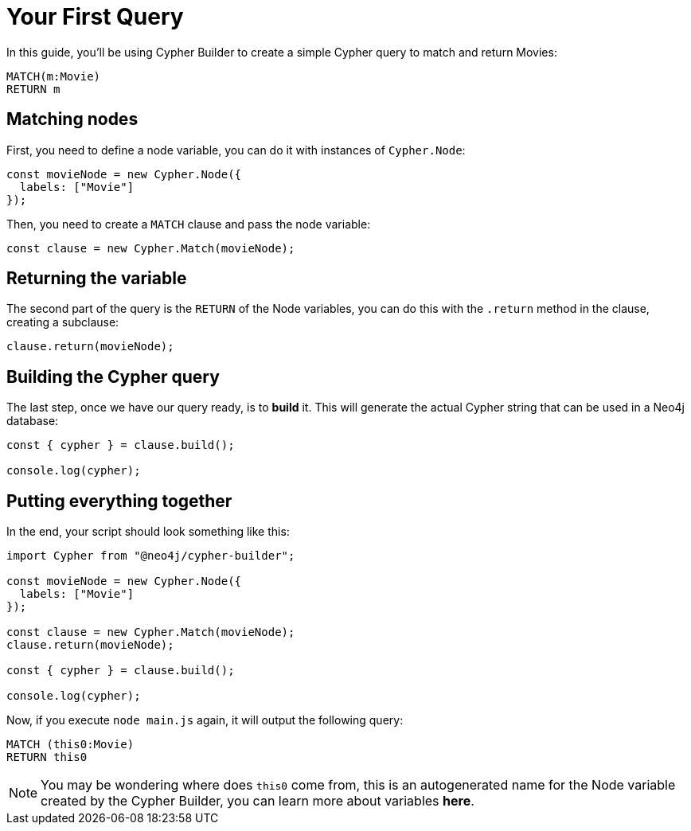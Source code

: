 = Your First Query

In this guide, you'll be using Cypher Builder to create a simple Cypher query to match and return Movies:

```cypher
MATCH(m:Movie)
RETURN m
```

== Matching nodes
First, you need to define a node variable, you can do it with instances of `Cypher.Node`:

```javascript
const movieNode = new Cypher.Node({
  labels: ["Movie"]
});
```

Then, you need to create a `MATCH` clause and pass the node variable:

```javascript
const clause = new Cypher.Match(movieNode);
```

== Returning the variable

The second part of the query is the `RETURN` of the Node variables, you can do this with the `.return` method in the clause, creating a subclause:

```javascript
clause.return(movieNode);
```

== Building the Cypher query

The last step, once we have our query ready, is to **build** it. This will generate the actual Cypher string that can be used in a Neo4j database:

```javascript
const { cypher } = clause.build();

console.log(cypher);
```

== Putting everything together

In the end, your script should look something like this:

```javascript
import Cypher from "@neo4j/cypher-builder";

const movieNode = new Cypher.Node({
  labels: ["Movie"]
});

const clause = new Cypher.Match(movieNode);
clause.return(movieNode);

const { cypher } = clause.build();

console.log(cypher);
```

Now, if you execute `node main.js` again, it will output the following query:

```cypher
MATCH (this0:Movie)
RETURN this0
```

NOTE: You may be wondering where does `this0` come from, this is an autogenerated name for the Node variable created by the Cypher Builder, you can learn more about variables **here**. 
